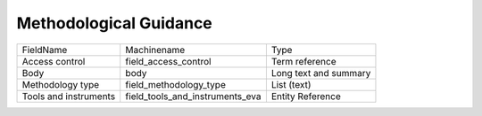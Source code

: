 Methodological Guidance
=======================
+-----------------------+---------------------------------+-----------------------+
| FieldName             | Machinename                     | Type                  |
+-----------------------+---------------------------------+-----------------------+
| Access control        | field_access_control            | Term reference        |
+-----------------------+---------------------------------+-----------------------+
| Body                  | body                            | Long text and summary |
+-----------------------+---------------------------------+-----------------------+
| Methodology type      | field_methodology_type          | List (text)           |
+-----------------------+---------------------------------+-----------------------+
| Tools and instruments | field_tools_and_instruments_eva | Entity Reference      |
+-----------------------+---------------------------------+-----------------------+

